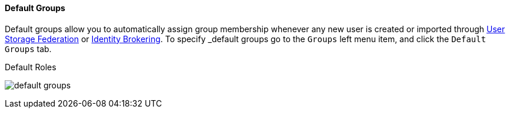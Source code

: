 
==== Default Groups

Default groups allow you to automatically assign group membership whenever any new user is created or imported through
<<fake/../../user-federation.adoc#_user-storage-federation, User Storage Federation>> or <<fake/../../identity-broker.adoc#_identity_broker, Identity Brokering>>.
To specify _default groups go to the `Groups` left menu item, and click the `Default Groups` tab.

.Default Roles
image:../../{{book.images}}/default-groups.png[]



